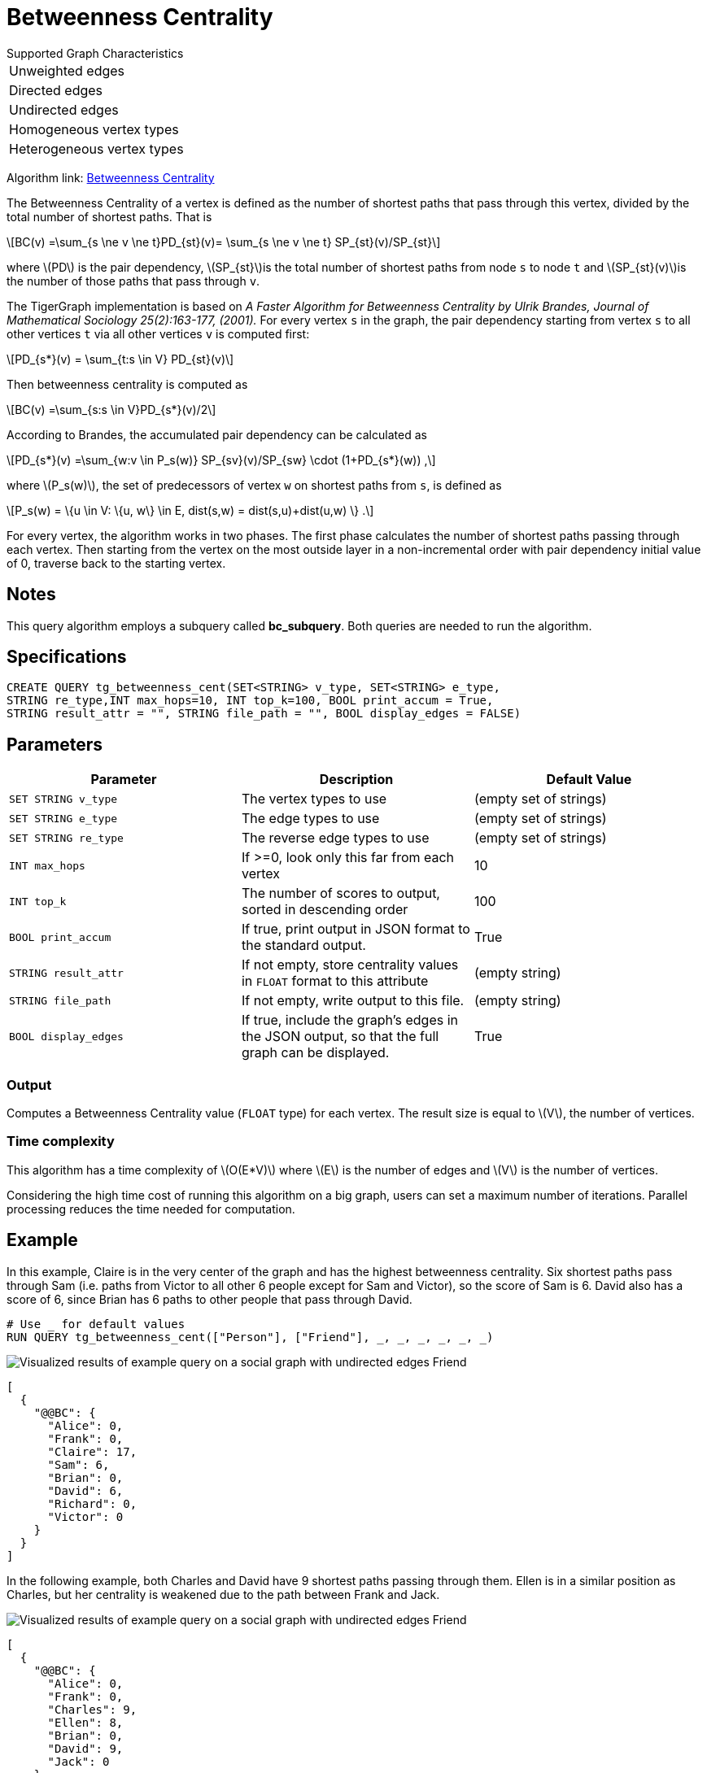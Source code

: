 = Betweenness Centrality
:stem: latexmath

.Supported Graph Characteristics
****
[cols='1']
|===
^|Unweighted edges
^|Directed edges
^|Undirected edges
^|Homogeneous vertex types
^|Heterogeneous vertex types
|===

Algorithm link: link:https://github.com/tigergraph/gsql-graph-algorithms/tree/master/algorithms/Centrality/betweenness[Betweenness Centrality]

****

The Betweenness Centrality of a vertex is defined as the number of shortest paths that pass through this vertex, divided by the total number of shortest paths. That is

[stem]
++++
BC(v) =\sum_{s \ne v \ne t}PD_{st}(v)= \sum_{s \ne v \ne t} SP_{st}(v)/SP_{st}
++++

where stem:[PD] is the pair dependency, stem:[SP_{st}]is the total number of shortest paths from node `s` to node `t` and stem:[SP_{st}(v)]is the number of those paths that pass through `v`.

The TigerGraph implementation is based on _A Faster Algorithm for Betweenness Centrality by Ulrik Brandes, Journal of Mathematical Sociology 25(2):163-177, (2001)._
For every vertex `s` in the graph, the pair dependency starting from vertex `s` to all other vertices `t` via all other vertices `v` is computed first:

[stem]
++++
PD_{s*}(v) = \sum_{t:s \in V} PD_{st}(v)
++++

Then betweenness centrality is computed as

[stem]
++++
BC(v) =\sum_{s:s \in V}PD_{s*}(v)/2
++++

According to Brandes, the accumulated pair dependency can be calculated as

[stem]
++++
PD_{s*}(v) =\sum_{w:v \in P_s(w)} SP_{sv}(v)/SP_{sw} \cdot (1+PD_{s*}(w)) ,
++++

where stem:[P_s(w)], the set of predecessors of vertex `w` on shortest paths from `s`, is defined as

[stem]
++++
P_s(w) = \{u \in V: \{u, w\} \in E, dist(s,w) = dist(s,u)+dist(u,w) \} .
++++

For every vertex, the algorithm works in two phases.
The first phase calculates the number of shortest paths passing through each vertex.
Then starting from the vertex on the most outside layer in a non-incremental order with pair dependency initial value of 0, traverse back to the starting vertex.

== Notes

This query algorithm employs a subquery called *bc_subquery*.
Both queries are needed to run the algorithm.

== Specifications

[,gsql]
----
CREATE QUERY tg_betweenness_cent(SET<STRING> v_type, SET<STRING> e_type,
STRING re_type,INT max_hops=10, INT top_k=100, BOOL print_accum = True,
STRING result_attr = "", STRING file_path = "", BOOL display_edges = FALSE)
----


== *Parameters*

|===
|Parameter |Description |Default Value

|`SET STRING v_type`
|The vertex types to use
|(empty set of strings)

|`SET STRING e_type`
|The edge types to use
|(empty set of strings)

|`SET STRING re_type`
|The reverse edge types to use
|(empty set of strings)

|`INT max_hops`
|If >=0, look only this far from each vertex
| 10

|`INT top_k`
|The number of scores to output, sorted in descending order
| 100

|`BOOL print_accum`
|If true, print output in JSON format to the standard output.
|True

|`STRING result_attr`
|If not empty, store centrality values in `FLOAT` format to this attribute
|(empty string)

|`STRING file_path`
|If not empty, write output to this file.
|(empty string)

|`BOOL display_edges`
|If true,  include the graph's edges in the JSON output, so that the full graph can be displayed.
|True

|===

=== Output

Computes a Betweenness Centrality value (`FLOAT` type) for each vertex.
The result size is equal to stem:[V], the number of vertices.

=== Time complexity

This algorithm has a time complexity of stem:[O(E*V)] where stem:[E] is the number of edges and stem:[V] is the number of vertices.

Considering the high time cost of running this algorithm on a big graph, users can set a maximum number of iterations.
Parallel processing reduces the time needed for computation.



== Example

In this example, Claire is in the very center of the graph and has the highest betweenness centrality. Six shortest paths pass through Sam (i.e. paths from Victor to all other 6 people except for Sam and Victor), so the score of Sam is 6. David also has a score of 6, since Brian has 6 paths to other people that pass through David.

[,gsql]
----
# Use _ for default values
RUN QUERY tg_betweenness_cent(["Person"], ["Friend"], _, _, _, _, _, _)
----

image::screen-shot-2019-12-03-at-1.03.07-pm.png[Visualized results of example query on a social graph with undirected edges Friend]

[,text]
----
[
  {
    "@@BC": {
      "Alice": 0,
      "Frank": 0,
      "Claire": 17,
      "Sam": 6,
      "Brian": 0,
      "David": 6,
      "Richard": 0,
      "Victor": 0
    }
  }
]
----

In the following example, both Charles and David have 9 shortest paths passing through them. Ellen is in a similar position as Charles, but her centrality is weakened due to the path between Frank and Jack.

image::screen-shot-2019-12-13-at-4.04.01-pm.png[Visualized results of example query on a social graph with undirected edges Friend]

[,text]
----
[
  {
    "@@BC": {
      "Alice": 0,
      "Frank": 0,
      "Charles": 9,
      "Ellen": 8,
      "Brian": 0,
      "David": 9,
      "Jack": 0
    }
  }
]
----
